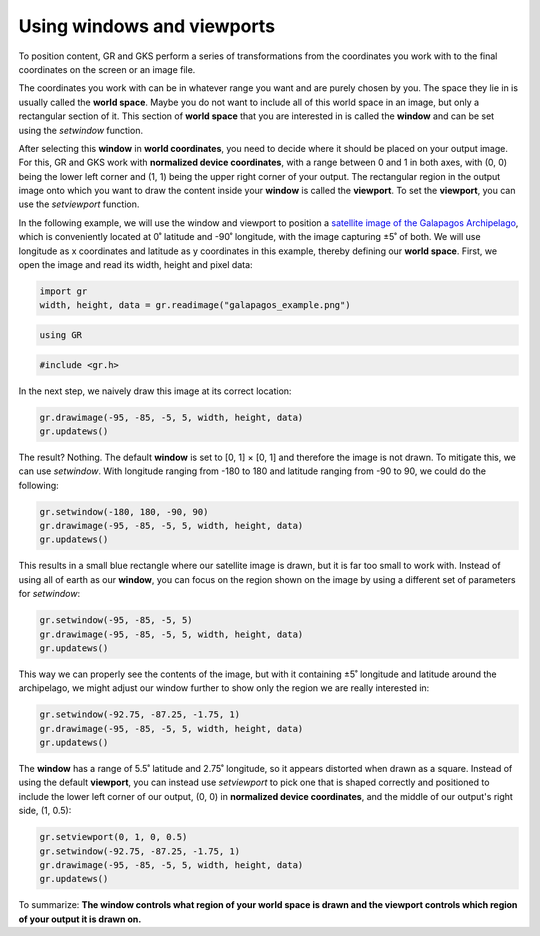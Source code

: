 Using windows and viewports
===========================

To position content, GR and GKS perform a series of transformations from the coordinates you work with to the final coordinates on the screen or an image file.

The coordinates you work with can be in whatever range you want and are purely chosen by you. The space they lie in is usually called the **world space**. Maybe you do not want to include all of this world space in an image, but only a rectangular section of it. This section of **world space** that you are interested in is called the **window** and can be set using the `setwindow` function.

After selecting this **window** in **world coordinates**, you need to decide where it should be placed on your output image. For this, GR and GKS work with **normalized device coordinates**, with a range between 0 and 1 in both axes, with (0, 0) being the lower left corner and (1, 1) being the upper right corner of your output. The rectangular region in the output image onto which you want to draw the content inside your **window** is called the **viewport**. To set the **viewport**, you can use the `setviewport` function.

In the following example, we will use the window and viewport to position a `satellite image of the Galapagos Archipelago <../_static/galapagos_example.png>`_, which is conveniently located at 0˚ latitude and -90˚ longitude, with the image capturing ±5˚ of both. We will use longitude as x coordinates and latitude as y coordinates in this example, thereby defining our **world space**. First, we open the image and read its width, height and pixel data:

.. code-block:: python

    import gr
    width, height, data = gr.readimage("galapagos_example.png")

.. code-block:: julia

    using GR

.. code-block:: c

    #include <gr.h>

In the next step, we naively draw this image at its correct location:

.. code-block:: python

    gr.drawimage(-95, -85, -5, 5, width, height, data)
    gr.updatews()

The result? Nothing. The default **window** is set to [0, 1] × [0, 1] and therefore the image is not drawn. To mitigate this, we can use `setwindow`. With longitude ranging from -180 to 180 and latitude ranging from -90 to 90, we could do the following:

.. code-block:: python

    gr.setwindow(-180, 180, -90, 90)
    gr.drawimage(-95, -85, -5, 5, width, height, data)
    gr.updatews()

.. image:: images/galapagos_output1.png

This results in a small blue rectangle where our satellite image is drawn, but it is far too small to work with. Instead of using all of earth as our **window**, you can focus on the region shown on the image by using a different set of parameters for `setwindow`:

.. code-block:: python

    gr.setwindow(-95, -85, -5, 5)
    gr.drawimage(-95, -85, -5, 5, width, height, data)
    gr.updatews()

.. image:: images/galapagos_output2.png

This way we can properly see the contents of the image, but with it containing ±5˚ longitude and latitude around the archipelago, we might adjust our window further to show only the region we are really interested in:

.. code-block:: python

    gr.setwindow(-92.75, -87.25, -1.75, 1)
    gr.drawimage(-95, -85, -5, 5, width, height, data)
    gr.updatews()

.. image:: images/galapagos_output3.png

The **window** has a range of 5.5˚ latitude and 2.75˚ longitude, so it appears distorted when drawn as a square. Instead of using the default **viewport**, you can instead use `setviewport` to pick one that is shaped correctly and positioned to include the lower left corner of our output, (0, 0) in **normalized device coordinates**, and the middle of our output's right side, (1, 0.5):

.. code-block:: python

    gr.setviewport(0, 1, 0, 0.5)
    gr.setwindow(-92.75, -87.25, -1.75, 1)
    gr.drawimage(-95, -85, -5, 5, width, height, data)
    gr.updatews()

.. image:: images/galapagos_output4.png

To summarize: **The window controls what region of your world space is drawn and the viewport controls which region of your output it is drawn on.**
